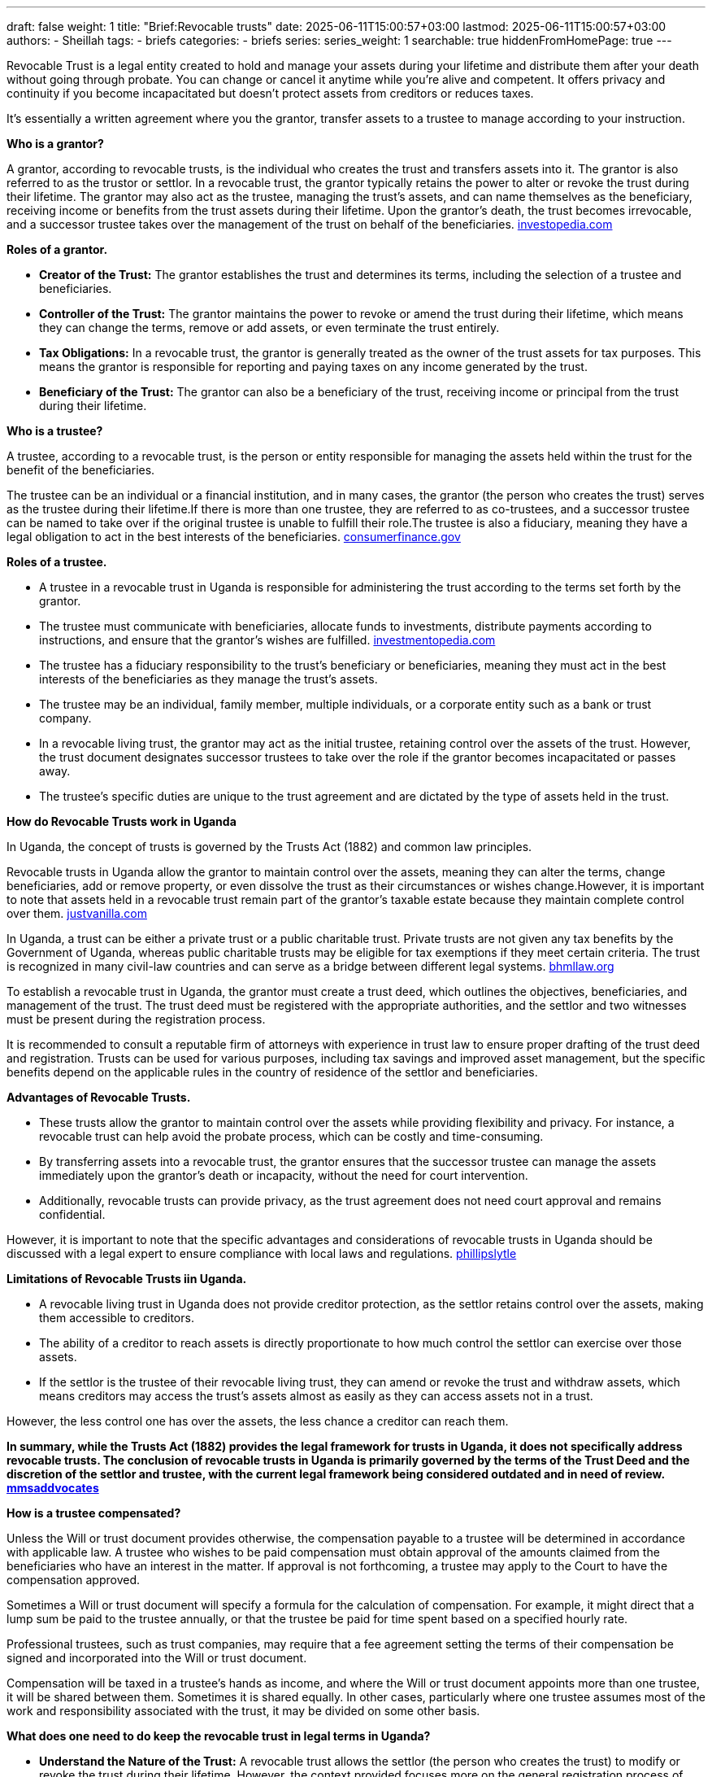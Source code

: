 ---
draft: false
weight: 1
title: "Brief:Revocable trusts"
date: 2025-06-11T15:00:57+03:00
lastmod: 2025-06-11T15:00:57+03:00
authors:
  - Sheillah
tags:
  - briefs
categories:
  - briefs
series:
series_weight: 1
searchable: true
hiddenFromHomePage: true
---

Revocable Trust is a legal entity created to hold and manage your assets during your lifetime and distribute them after your death without going through probate. You can change or cancel it anytime while you're alive and competent. It offers privacy and continuity if you become incapacitated but doesn't protect assets from creditors or reduces taxes.

It's essentially a written agreement where you the grantor, transfer assets to a trustee to manage according to your instruction.

*Who is a grantor?*

A grantor, according to revocable trusts, is the individual who creates the trust and transfers assets into it. The grantor is also referred to as the trustor or settlor.
In a revocable trust, the grantor typically retains the power to alter or revoke the trust during their lifetime.
The grantor may also act as the trustee, managing the trust's assets, and can name themselves as the beneficiary, receiving income or benefits from the trust assets during their lifetime.
Upon the grantor's death, the trust becomes irrevocable, and a successor trustee takes over the management of the trust on behalf of the beneficiaries. link:https://www.investopedia.com/terms/r/revocabletrust.asp[investopedia.com]

*Roles of a grantor.*

* *Creator of the Trust:* The grantor establishes the trust and determines its terms, including the selection of a trustee and beneficiaries.

* *Controller of the Trust:* The grantor maintains the power to revoke or amend the trust during their lifetime, which means they can change the terms, remove or add assets, or even terminate the trust entirely.

* *Tax Obligations:* In a revocable trust, the grantor is generally treated as the owner of the trust assets for tax purposes. This means the grantor is responsible for reporting and paying taxes on any income generated by the trust.

* *Beneficiary of the Trust:* The grantor can also be a beneficiary of the trust, receiving income or principal from the trust during their lifetime.


*Who is a trustee?*

A trustee, according to a revocable trust, is the person or entity responsible for managing the assets held within the trust for the benefit of the beneficiaries.

The trustee can be an individual or a financial institution, and in many cases, the grantor (the person who creates the trust) serves as the trustee during their lifetime.If there is more than one trustee, they are referred to as co-trustees, and a successor trustee can be named to take over if the original trustee is unable to fulfill their role.The trustee is also a fiduciary, meaning they have a legal obligation to act in the best interests of the beneficiaries. link:https://www.consumerfinance.gov/ask-cfpb/what-is-a-revocable-living-trust-en-1775/[consumerfinance.gov]

*Roles of a trustee.*

* A trustee in a revocable trust in Uganda is responsible for administering the trust according to the terms set forth by the grantor.

* The trustee must communicate with beneficiaries, allocate funds to investments, distribute payments according to instructions, and ensure that the grantor's wishes are fulfilled. link:https://www.investopedia.com/terms/t/trustee.asp[investmentopedia.com]

* The trustee has a fiduciary responsibility to the trust's beneficiary or beneficiaries, meaning they must act in the best interests of the beneficiaries as they manage the trust's assets.

* The trustee may be an individual, family member, multiple individuals, or a corporate entity such as a bank or trust company.

* In a revocable living trust, the grantor may act as the initial trustee, retaining control over the assets of the trust. However, the trust document designates successor trustees to take over the role if the grantor becomes incapacitated or passes away.

* The trustee's specific duties are unique to the trust agreement and are dictated by the type of assets held in the trust.

*How do Revocable Trusts work in Uganda*

In Uganda, the concept of trusts is governed by the Trusts Act (1882) and common law principles.

Revocable trusts in Uganda allow the grantor to maintain control over the assets, meaning they can alter the terms, change beneficiaries, add or remove property, or even dissolve the trust as their circumstances or wishes change.However, it is important to note that assets held in a revocable trust remain part of the grantor's taxable estate because they maintain complete control over them. link:https://www.justvanilla.com/estate-planning-glossary/revocable-trust[justvanilla.com]

In Uganda, a trust can be either a private trust or a public charitable trust. Private trusts are not given any tax benefits by the Government of Uganda, whereas public charitable trusts may be eligible for tax exemptions if they meet certain criteria.
The trust is recognized in many civil-law countries and can serve as a bridge between different legal systems. link:https://bnmlaw.org/everything-you-need-to-know-about-how-to-register-a-trust-in-uganda/[bhmllaw.org]

To establish a revocable trust in Uganda, the grantor must create a trust deed, which outlines the objectives, beneficiaries, and management of the trust. The trust deed must be registered with the appropriate  authorities, and the settlor and two witnesses must be present during the registration process.

It is recommended to consult a reputable firm of attorneys with experience in trust law to ensure proper drafting of the trust deed and registration. Trusts can be used for various purposes, including tax savings and improved asset management, but the specific benefits depend on the applicable rules in the country of residence of the settlor and beneficiaries.

*Advantages of Revocable Trusts.*

* These trusts allow the grantor to maintain control over the assets while providing flexibility and privacy. For instance, a revocable trust can help avoid the probate process, which can be costly and time-consuming.

* By transferring assets into a revocable trust, the grantor ensures that the successor trustee can manage the assets immediately upon the grantor's death or incapacity, without the need for court intervention.

* Additionally, revocable trusts can provide privacy, as the trust agreement does not need court approval and remains confidential.

However, it is important to note that the specific advantages and considerations of revocable trusts in Uganda should be discussed with a legal expert to ensure compliance with local laws and regulations. link:https://phillipslytle.com/use-of-revocable-trusts-in-estate-plans/[phillipslytle]

*Limitations of Revocable Trusts iin Uganda.*

* A revocable living trust in Uganda does not provide creditor protection, as the settlor retains control over the assets, making them accessible to creditors.

* The ability of a creditor to reach assets is directly proportionate to how much control the settlor can exercise over those assets.

* If the settlor is the trustee of their revocable living trust, they can amend or revoke the trust and withdraw assets, which means creditors may access the trust's assets almost as easily as they can access assets not in a trust.

However, the less control one has over the assets, the less chance a creditor can reach them.

*In summary, while the Trusts Act (1882) provides the legal framework for trusts in Uganda, it does not specifically address revocable trusts. The conclusion of revocable trusts in Uganda is primarily governed by the terms of the Trust Deed and the discretion of the settlor and trustee, with the current legal framework being considered outdated and in need of review. link:https://mmsadvocates.co.ke/setting-up-a-family-trust-in-kenya/[mmsaddvocates]*

*How is a trustee compensated?*

Unless the Will or trust document provides otherwise, the compensation payable to a trustee will be determined in accordance with applicable law. A trustee who wishes to be paid compensation must obtain approval of the amounts claimed from the beneficiaries who have an interest in the matter. If approval is not forthcoming, a trustee may apply to the Court to have the compensation approved.

Sometimes a Will or trust document will specify a formula for the calculation of compensation. For example, it might direct that a lump sum be paid to the trustee annually, or that the trustee be paid for time spent based on a specified hourly rate.

Professional trustees, such as trust companies, may require that a fee agreement setting the terms of their compensation be signed and incorporated into the Will or trust document.

Compensation will be taxed in a trustee’s hands as income, and where the Will or trust document appoints more than one trustee, it will be shared between them. Sometimes it is shared equally. In other cases, particularly where one trustee assumes most of the work and responsibility associated with the trust, it may be divided on some other basis.

*What does one need to do keep the revocable trust in legal terms in Uganda?*

* *Understand the Nature of the Trust:* A revocable trust allows the settlor (the person who creates the trust) to modify or revoke the trust during their lifetime. However, the context provided focuses more on the general registration process of trusts in Uganda, which includes both private and public charitable trusts.

* *Draft a Trust Deed:* The trust must be established through a formal document known as a Trust Deed. This document outlines the terms of the trust, including the names of the settlor, trustee, and beneficiaries, as well as the assets included in the trust.

* *Register the Trust:* Trusts in Uganda are registered using a Trust Deed, which must be printed or written on plain A4 size papers. Additionally, non-judicial stamp paper must be attached, and the document must be witnessed by uninterested third parties.

* *Maintain Proper Documentation:* Ensure that all assets placed in the trust are properly documented, including the name in which each asset is held, the name and location of the institution holding the asset, and the account number.

* *Appoint Trustees:* The settlor must appoint one or more trustees who will manage the trust according to the terms of the Trust Deed. The trustees have a fiduciary duty to act in the best interests of the beneficiaries.

* *Update the Trust Deed:* Since a revocable trust can be modified, it is important to update the Trust Deed whenever changes are made to the terms of the trust. This ensures that the trust remains legally valid and reflects the current intentions of the settlor.

* *Comply with Legal Requirements:* While Uganda does not have a specific law governing charitable trusts, it is important to ensure that the trust complies with general legal principles and the Trust Act. This includes maintaining proper records and adhering to any applicable tax regulations.

* *Consult Legal Professionals:* Given the complexity of trust law, it is advisable to consult with legal professionals, such as lawyers or notaries, to ensure that the trust is properly established and maintained in accordance with Ugandan law.







